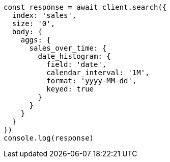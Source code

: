// This file is autogenerated, DO NOT EDIT
// Use `node scripts/generate-docs-examples.js` to generate the docs examples

[source, js]
----
const response = await client.search({
  index: 'sales',
  size: '0',
  body: {
    aggs: {
      sales_over_time: {
        date_histogram: {
          field: 'date',
          calendar_interval: '1M',
          format: 'yyyy-MM-dd',
          keyed: true
        }
      }
    }
  }
})
console.log(response)
----

